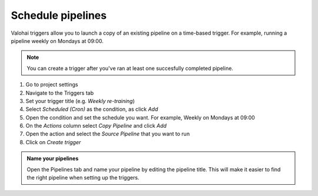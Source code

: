.. meta::
    :description: What are Valohai pipelines? They allow you to standardize how your machine learning project is ran.

.. _pipeline-triggers:

Schedule pipelines
################################

Valohai triggers allow you to launch a copy of an existing pipeline on a time-based trigger. For example, running a pipeline weekly on Mondays at 09:00.

.. note::

    You can create a trigger after you've ran at least one succesfully completed pipeline.

..

1. Go to project settings
2. Navigate to the Triggers tab
3. Set your trigger title (e.g. *Weekly re-training*)
4. Select *Scheduled (Cron)* as the condition, as click *Add*
5. Open the condition and set the schedule you want. For example, Weekly on Mondays at 09:00
6. On the *Actions* column select *Copy Pipeline* and click *Add*
7. Open the action and select the *Source Pipeline* that you want to run
8. Click on *Create trigger*

.. image:: /_images/pipeline-trigger.png
    :alt: Create a pipeline trigger

..

.. admonition:: Name your pipelines
    :class: tip

    Open the Pipelines tab and name your pipeline by editing the pipeline title. This will make it easier to find the right pipeline when setting up the triggers.

..

